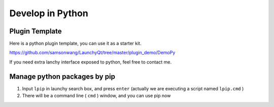 =================
Develop in Python
=================




Plugin Template
---------------

Here is a python plugin template, you can use it as a starter kit.

`https://github.com/samsonwang/LaunchyQt/tree/master/plugin_demo/DemoPy <https://github.com/samsonwang/LaunchyQt/tree/master/plugin_demo/DemoPy>`_

If you need extra lanchy interface exposed to python, feel free to contact me.

Manage python packages by pip
-----------------------------

1. Input ``lpip`` in launchy search box, and press ``enter`` (actually we are executing a script named ``lpip.cmd`` )

2. There will be a command line ( ``cmd`` ) window, and you can use pip now

.. image:: ../../_static/img/launchy_pip.png
